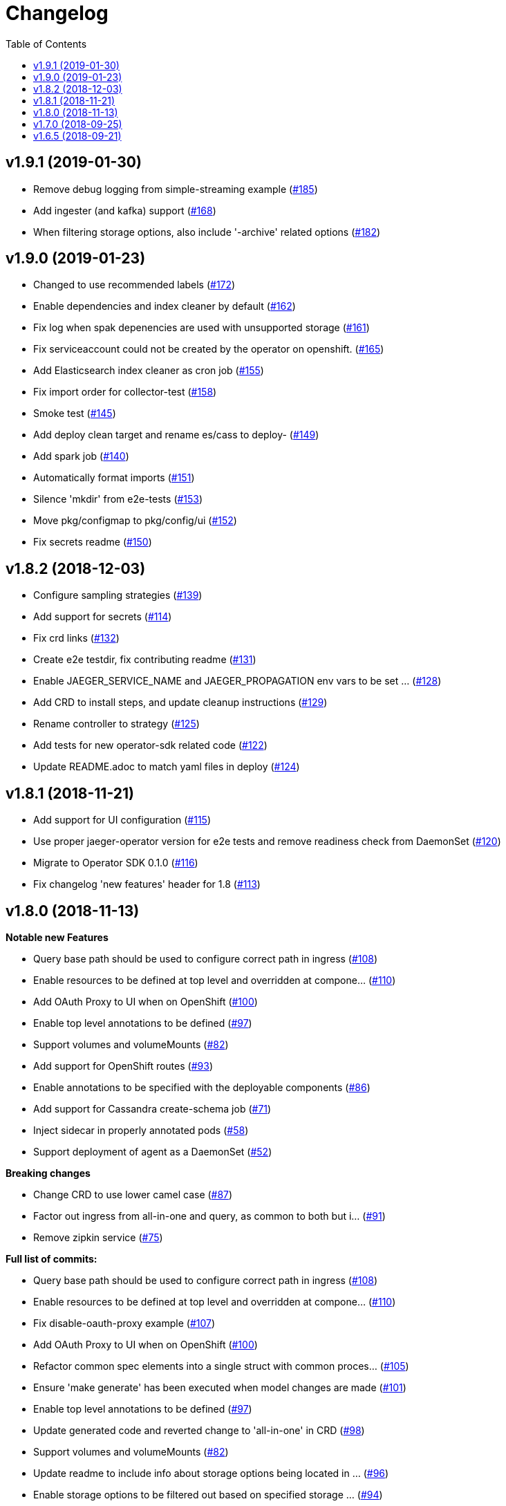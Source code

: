 :toc:

= Changelog

== v1.9.1 (2019-01-30)

* Remove debug logging from simple-streaming example (https://github.com/jaegertracing/jaeger-operator/pull/185[#185])
* Add ingester (and kafka) support (https://github.com/jaegertracing/jaeger-operator/pull/168[#168])
* When filtering storage options, also include '-archive' related options (https://github.com/jaegertracing/jaeger-operator/pull/182[#182])

== v1.9.0 (2019-01-23)

* Changed to use recommended labels (https://github.com/jaegertracing/jaeger-operator/pull/172[#172])
* Enable dependencies and index cleaner by default (https://github.com/jaegertracing/jaeger-operator/pull/162[#162])
* Fix log when spak depenencies are used with unsupported storage (https://github.com/jaegertracing/jaeger-operator/pull/161[#161])
* Fix serviceaccount could not be created by the operator on openshift. (https://github.com/jaegertracing/jaeger-operator/pull/165[#165])
* Add Elasticsearch index cleaner as cron job (https://github.com/jaegertracing/jaeger-operator/pull/155[#155])
* Fix import order for collector-test (https://github.com/jaegertracing/jaeger-operator/pull/158[#158])
* Smoke test (https://github.com/jaegertracing/jaeger-operator/pull/145[#145])
* Add deploy clean target and rename es/cass to deploy- (https://github.com/jaegertracing/jaeger-operator/pull/149[#149])
* Add spark job (https://github.com/jaegertracing/jaeger-operator/pull/140[#140])
* Automatically format imports (https://github.com/jaegertracing/jaeger-operator/pull/151[#151])
* Silence 'mkdir' from e2e-tests (https://github.com/jaegertracing/jaeger-operator/pull/153[#153])
* Move pkg/configmap to pkg/config/ui (https://github.com/jaegertracing/jaeger-operator/pull/152[#152])
* Fix secrets readme (https://github.com/jaegertracing/jaeger-operator/pull/150[#150])

== v1.8.2 (2018-12-03)

* Configure sampling strategies (https://github.com/jaegertracing/jaeger-operator/pull/139[#139])
* Add support for secrets (https://github.com/jaegertracing/jaeger-operator/pull/114[#114])
* Fix crd links (https://github.com/jaegertracing/jaeger-operator/pull/132[#132])
* Create e2e testdir, fix contributing readme (https://github.com/jaegertracing/jaeger-operator/pull/131[#131])
* Enable JAEGER_SERVICE_NAME and JAEGER_PROPAGATION env vars to be set … (https://github.com/jaegertracing/jaeger-operator/pull/128[#128])
* Add CRD to install steps, and update cleanup instructions (https://github.com/jaegertracing/jaeger-operator/pull/129[#129])
* Rename controller to strategy (https://github.com/jaegertracing/jaeger-operator/pull/125[#125])
* Add tests for new operator-sdk related code (https://github.com/jaegertracing/jaeger-operator/pull/122[#122])
* Update README.adoc to match yaml files in deploy (https://github.com/jaegertracing/jaeger-operator/pull/124[#124])

== v1.8.1 (2018-11-21)

* Add support for UI configuration (https://github.com/jaegertracing/jaeger-operator/pull/115[#115])
* Use proper jaeger-operator version for e2e tests and remove readiness check from DaemonSet (https://github.com/jaegertracing/jaeger-operator/pull/120[#120])
* Migrate to Operator SDK 0.1.0 (https://github.com/jaegertracing/jaeger-operator/pull/116[#116])
* Fix changelog 'new features' header for 1.8 (https://github.com/jaegertracing/jaeger-operator/pull/113[#113])

== v1.8.0 (2018-11-13)

*Notable new Features*

* Query base path should be used to configure correct path in ingress (https://github.com/jaegertracing/jaeger-operator/pull/108[#108])
* Enable resources to be defined at top level and overridden at compone… (https://github.com/jaegertracing/jaeger-operator/pull/110[#110])
* Add OAuth Proxy to UI when on OpenShift (https://github.com/jaegertracing/jaeger-operator/pull/100[#100])
* Enable top level annotations to be defined (https://github.com/jaegertracing/jaeger-operator/pull/97[#97])
* Support volumes and volumeMounts (https://github.com/jaegertracing/jaeger-operator/pull/82[#82])
* Add support for OpenShift routes (https://github.com/jaegertracing/jaeger-operator/pull/93[#93])
* Enable annotations to be specified with the deployable components (https://github.com/jaegertracing/jaeger-operator/pull/86[#86])
* Add support for Cassandra create-schema job (https://github.com/jaegertracing/jaeger-operator/pull/71[#71])
* Inject sidecar in properly annotated pods (https://github.com/jaegertracing/jaeger-operator/pull/58[#58])
* Support deployment of agent as a DaemonSet (https://github.com/jaegertracing/jaeger-operator/pull/52[#52])

*Breaking changes*

* Change CRD to use lower camel case (https://github.com/jaegertracing/jaeger-operator/pull/87[#87])
* Factor out ingress from all-in-one and query, as common to both but i… (https://github.com/jaegertracing/jaeger-operator/pull/91[#91])
* Remove zipkin service (https://github.com/jaegertracing/jaeger-operator/pull/75[#75])

*Full list of commits:*

* Query base path should be used to configure correct path in ingress (https://github.com/jaegertracing/jaeger-operator/pull/108[#108])
* Enable resources to be defined at top level and overridden at compone… (https://github.com/jaegertracing/jaeger-operator/pull/110[#110])
* Fix disable-oauth-proxy example (https://github.com/jaegertracing/jaeger-operator/pull/107[#107])
* Add OAuth Proxy to UI when on OpenShift (https://github.com/jaegertracing/jaeger-operator/pull/100[#100])
* Refactor common spec elements into a single struct with common proces… (https://github.com/jaegertracing/jaeger-operator/pull/105[#105])
* Ensure 'make generate' has been executed when model changes are made (https://github.com/jaegertracing/jaeger-operator/pull/101[#101])
* Enable top level annotations to be defined (https://github.com/jaegertracing/jaeger-operator/pull/97[#97])
* Update generated code and reverted change to 'all-in-one' in CRD (https://github.com/jaegertracing/jaeger-operator/pull/98[#98])
* Support volumes and volumeMounts (https://github.com/jaegertracing/jaeger-operator/pull/82[#82])
* Update readme to include info about storage options being located in … (https://github.com/jaegertracing/jaeger-operator/pull/96[#96])
* Enable storage options to be filtered out based on specified storage … (https://github.com/jaegertracing/jaeger-operator/pull/94[#94])
* Add support for OpenShift routes (https://github.com/jaegertracing/jaeger-operator/pull/93[#93])
* Change CRD to use lower camel case (https://github.com/jaegertracing/jaeger-operator/pull/87[#87])
* Factor out ingress from all-in-one and query, as common to both but i… (https://github.com/jaegertracing/jaeger-operator/pull/91[#91])
* Fix operator SDK version as master is too unpredicatable at the moment (https://github.com/jaegertracing/jaeger-operator/pull/92[#92])
* Update generated file after new annotations field (https://github.com/jaegertracing/jaeger-operator/pull/90[#90])
* Enable annotations to be specified with the deployable components (https://github.com/jaegertracing/jaeger-operator/pull/86[#86])
* Remove zipkin service (https://github.com/jaegertracing/jaeger-operator/pull/75[#75])
* Add support for Cassandra create-schema job (https://github.com/jaegertracing/jaeger-operator/pull/71[#71])
* Fix table of contents on readme (https://github.com/jaegertracing/jaeger-operator/pull/73[#73])
* Update the Operator SDK version (https://github.com/jaegertracing/jaeger-operator/pull/69[#69])
* Add sidecar.istio.io/inject=false annotation to all-in-one, agent (da… (https://github.com/jaegertracing/jaeger-operator/pull/67[#67])
* Fix zipkin port issue (https://github.com/jaegertracing/jaeger-operator/pull/65[#65])
* Go 1.11.1 (https://github.com/jaegertracing/jaeger-operator/pull/61[#61])
* Inject sidecar in properly annotated pods (https://github.com/jaegertracing/jaeger-operator/pull/58[#58])
* Support deployment of agent as a DaemonSet (https://github.com/jaegertracing/jaeger-operator/pull/52[#52])
* Normalize options on the stub and update the normalized CR (https://github.com/jaegertracing/jaeger-operator/pull/54[#54])
* Document the disable ingress feature (https://github.com/jaegertracing/jaeger-operator/pull/55[#55])
* dep ensure (https://github.com/jaegertracing/jaeger-operator/pull/51[#51])
* Add support for JaegerIngressSpec to all-in-one

== v1.7.0 (2018-09-25)

This release brings Jaeger v1.7 to the Operator.

*Full list of commits:*

* Release v1.7.0
* Bump Jaeger to 1.7 (https://github.com/jaegertracing/jaeger-operator/pull/41[#41])

== v1.6.5 (2018-09-21)

This is our initial release based on Jaeger 1.6.

*Full list of commits:*

* Release v1.6.5
* Push the tag with the new commit to master, not the release tag
* Fix git push syntax
* Push tag to master
* Merge release commit into master (https://github.com/jaegertracing/jaeger-operator/pull/39[#39])
* Add query ingress enable switch (https://github.com/jaegertracing/jaeger-operator/pull/36[#36])
* Fix the run goal (https://github.com/jaegertracing/jaeger-operator/pull/35[#35])
* Release v1.6.1
* Add 'build' step when publishing image
* Fix docker push command and update release instructions
* Add release scripts (https://github.com/jaegertracing/jaeger-operator/pull/32[#32])
* Fix command to deploy the simplest operator (https://github.com/jaegertracing/jaeger-operator/pull/34[#34])
* Add IntelliJ specific files to gitignore (https://github.com/jaegertracing/jaeger-operator/pull/33[#33])
* Add prometheus scrape annotations to Jaeger collector, query and all-in-one (https://github.com/jaegertracing/jaeger-operator/pull/27[#27])
* Remove work in progress notice
* Add instructions on how to run the operator on OpenShift
* Support Jaeger version and image override
* Fix publishing of release
* Release Docker image upon merge to master
* Reuse the same ES for all tests
* Improved how to execute the e2e tests
* Correct uninstall doc to reference delete not create (https://github.com/jaegertracing/jaeger-operator/pull/16[#16])
* Set ENTRYPOINT for Dockerfile
* Run 'docker' target only before e2e-tests
* 'dep ensure' after adding Cobra/Viper
* Update the Jaeger Operator version at build time
* Add ingress permission to the jaeger-operator
* Install golint/gosec
* Disabled e2e tests on Travis
* Initial working version
* INITIAL COMMIT
